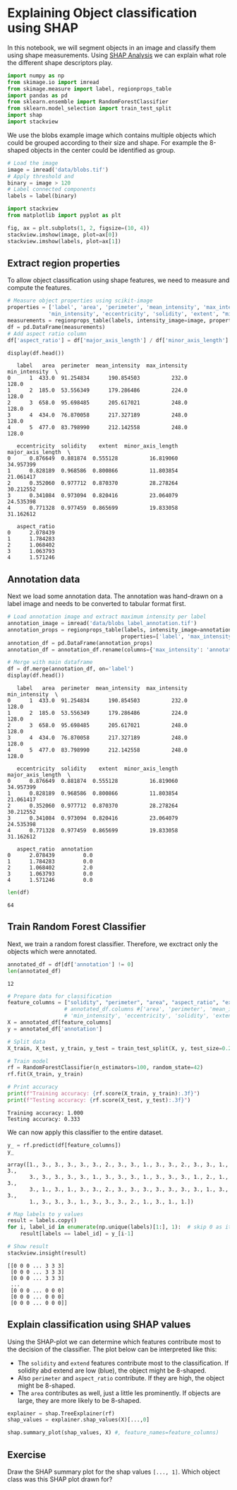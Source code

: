 * Explaining Object classification using SHAP
  :PROPERTIES:
  :CUSTOM_ID: explaining-object-classification-using-shap
  :END:
In this notebook, we will segment objects in an image and classify them
using shape measurements. Using
[[https://shap.readthedocs.io/en/latest/][SHAP Analysis]] we can explain
what role the different shape descriptors play.

#+begin_src python
import numpy as np
from skimage.io import imread
from skimage.measure import label, regionprops_table
import pandas as pd
from sklearn.ensemble import RandomForestClassifier
from sklearn.model_selection import train_test_split
import shap
import stackview
#+end_src

We use the blobs example image which contains multiple objects which
could be grouped according to their size and shape. For example the
8-shaped objects in the center could be identified as group.

#+begin_src python
# Load the image
image = imread('data/blobs.tif')
# Apply threshold and 
binary = image > 120
# Label connected components
labels = label(binary)

import stackview
from matplotlib import pyplot as plt

fig, ax = plt.subplots(1, 2, figsize=(10, 4))
stackview.imshow(image, plot=ax[0])
stackview.imshow(labels, plot=ax[1]) 
#+end_src

[[file:df91cda5468585dd26ebb06532231c3497c65705.png]]

** Extract region properties
   :PROPERTIES:
   :CUSTOM_ID: extract-region-properties
   :END:
To allow object classification using shape features, we need to measure
and compute the features.

#+begin_src python
# Measure object properties using scikit-image
properties = ['label', 'area', 'perimeter', 'mean_intensity', 'max_intensity', 
             'min_intensity', 'eccentricity', 'solidity', 'extent', "minor_axis_length", "major_axis_length"]
measurements = regionprops_table(labels, intensity_image=image, properties=properties)
df = pd.DataFrame(measurements)
# Add aspect ratio column
df['aspect_ratio'] = df['major_axis_length'] / df['minor_axis_length']

display(df.head())
#+end_src

#+begin_example
   label   area  perimeter  mean_intensity  max_intensity  min_intensity  \
0      1  433.0  91.254834      190.854503          232.0          128.0   
1      2  185.0  53.556349      179.286486          224.0          128.0   
2      3  658.0  95.698485      205.617021          248.0          128.0   
3      4  434.0  76.870058      217.327189          248.0          128.0   
4      5  477.0  83.798990      212.142558          248.0          128.0   

   eccentricity  solidity    extent  minor_axis_length  major_axis_length  \
0      0.876649  0.881874  0.555128          16.819060          34.957399   
1      0.828189  0.968586  0.800866          11.803854          21.061417   
2      0.352060  0.977712  0.870370          28.278264          30.212552   
3      0.341084  0.973094  0.820416          23.064079          24.535398   
4      0.771328  0.977459  0.865699          19.833058          31.162612   

   aspect_ratio  
0      2.078439  
1      1.784283  
2      1.068402  
3      1.063793  
4      1.571246  
#+end_example

** Annotation data
   :PROPERTIES:
   :CUSTOM_ID: annotation-data
   :END:
Next we load some annotation data. The annotation was hand-drawn on a
label image and needs to be converted to tabular format first.

#+begin_src python
# Load annotation image and extract maximum intensity per label
annotation_image = imread('data/blobs_label_annotation.tif')
annotation_props = regionprops_table(labels, intensity_image=annotation_image, 
                                    properties=['label', 'max_intensity'])
annotation_df = pd.DataFrame(annotation_props)
annotation_df = annotation_df.rename(columns={'max_intensity': 'annotation'})

# Merge with main dataframe
df = df.merge(annotation_df, on='label')
display(df.head())
#+end_src

#+begin_example
   label   area  perimeter  mean_intensity  max_intensity  min_intensity  \
0      1  433.0  91.254834      190.854503          232.0          128.0   
1      2  185.0  53.556349      179.286486          224.0          128.0   
2      3  658.0  95.698485      205.617021          248.0          128.0   
3      4  434.0  76.870058      217.327189          248.0          128.0   
4      5  477.0  83.798990      212.142558          248.0          128.0   

   eccentricity  solidity    extent  minor_axis_length  major_axis_length  \
0      0.876649  0.881874  0.555128          16.819060          34.957399   
1      0.828189  0.968586  0.800866          11.803854          21.061417   
2      0.352060  0.977712  0.870370          28.278264          30.212552   
3      0.341084  0.973094  0.820416          23.064079          24.535398   
4      0.771328  0.977459  0.865699          19.833058          31.162612   

   aspect_ratio  annotation  
0      2.078439         0.0  
1      1.784283         0.0  
2      1.068402         2.0  
3      1.063793         0.0  
4      1.571246         0.0  
#+end_example

#+begin_src python
len(df)
#+end_src

#+begin_example
64
#+end_example

** Train Random Forest Classifier
   :PROPERTIES:
   :CUSTOM_ID: train-random-forest-classifier
   :END:
Next, we train a random forest classifier. Therefore, we exctract only
the objects which were annotated.

#+begin_src python
annotated_df = df[df['annotation'] != 0]
len(annotated_df)
#+end_src

#+begin_example
12
#+end_example

#+begin_src python
# Prepare data for classification
feature_columns = ["solidity", "perimeter", "area", "aspect_ratio", "extent"]
                  # annotated_df.columns #['area', 'perimeter', 'mean_intensity', 'max_intensity', 
                  # 'min_intensity', 'eccentricity', 'solidity', 'extent']
X = annotated_df[feature_columns]
y = annotated_df['annotation']

# Split data
X_train, X_test, y_train, y_test = train_test_split(X, y, test_size=0.2, random_state=42)

# Train model
rf = RandomForestClassifier(n_estimators=100, random_state=42)
rf.fit(X_train, y_train)

# Print accuracy
print(f"Training accuracy: {rf.score(X_train, y_train):.3f}")
print(f"Testing accuracy: {rf.score(X_test, y_test):.3f}")
#+end_src

#+begin_example
Training accuracy: 1.000
Testing accuracy: 0.333
#+end_example

We can now apply this classifier to the entire dataset.

#+begin_src python
y_ = rf.predict(df[feature_columns])
y_
#+end_src

#+begin_example
array([1., 3., 3., 3., 3., 3., 2., 3., 3., 1., 3., 3., 2., 3., 3., 1., 3.,
       3., 3., 3., 3., 3., 1., 3., 3., 3., 1., 3., 3., 3., 1., 2., 1., 3.,
       3., 1., 3., 1., 3., 3., 2., 3., 3., 3., 3., 3., 3., 3., 1., 3., 3.,
       1., 3., 3., 3., 1., 3., 3., 3., 2., 1., 3., 1., 1.])
#+end_example

#+begin_src python
# Map labels to y values
result = labels.copy()
for i, label_id in enumerate(np.unique(labels)[1:], 1):  # skip 0 as it's background
    result[labels == label_id] = y_[i-1]

# Show result
stackview.insight(result)
#+end_src

#+begin_example
[[0 0 0 ... 3 3 3]
 [0 0 0 ... 3 3 3]
 [0 0 0 ... 3 3 3]
 ...
 [0 0 0 ... 0 0 0]
 [0 0 0 ... 0 0 0]
 [0 0 0 ... 0 0 0]]
#+end_example

** Explain classification using SHAP values
   :PROPERTIES:
   :CUSTOM_ID: explain-classification-using-shap-values
   :END:
Using the SHAP-plot we can determine which features contribute most to
the decision of the classifier. The plot below can be interpreted like
this:

- The =solidity= and =extend= features contribute most to the
  classification. If solidity abd extend are low (blue), the object
  might be 8-shaped.
- Also =perimeter= and =aspect_ratio= contribute. If they are high, the
  object might be 8-shaped.
- The =area= contributes as well, just a little les prominently. If
  objects are large, they are more likely to be 8-shaped.

#+begin_src python
explainer = shap.TreeExplainer(rf)
shap_values = explainer.shap_values(X)[...,0]

shap.summary_plot(shap_values, X) #, feature_names=feature_columns)
#+end_src

[[file:82fa042b45800801195331a3f3bd99326a70886a.png]]

** Exercise
   :PROPERTIES:
   :CUSTOM_ID: exercise
   :END:
Draw the SHAP summary plot for the shap values =[..., 1]=. Which object
class was this SHAP plot drawn for?

#+begin_src python
#+end_src

